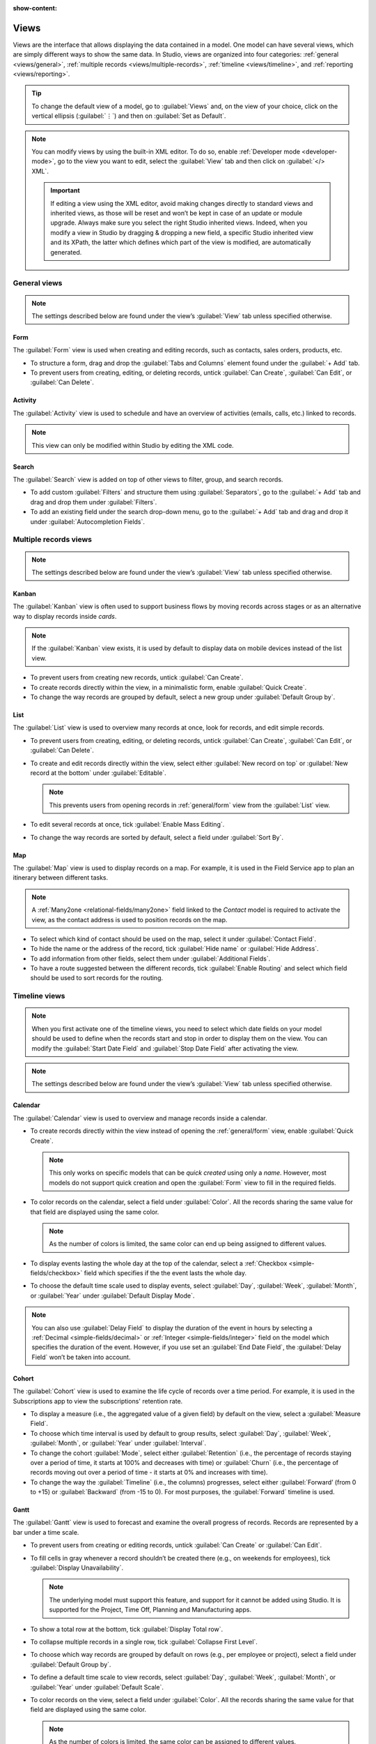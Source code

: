 :show-content:

.. _studio/views:

=====
Views
=====

Views are the interface that allows displaying the data contained in a model. One model can have
several views, which are simply different ways to show the same data. In Studio, views are organized
into four categories: :ref:`general <views/general>`, :ref:`multiple records
<views/multiple-records>`, :ref:`timeline <views/timeline>`, and :ref:`reporting <views/reporting>`.

.. tip::
   To change the default view of a model, go to :guilabel:`Views` and, on the view of your choice,
   click on the vertical ellipsis (:guilabel:`⋮`) and then on :guilabel:`Set as Default`.

.. note::
   You can modify views by using the built-in XML editor. To do so, enable :ref:`Developer mode
   <developer-mode>`, go to the view you want to edit, select the :guilabel:`View` tab and then
   click on :guilabel:`</> XML`.

   .. important::
      If editing a view using the XML editor, avoid making changes directly to standard views and
      inherited views, as those will be reset and won’t be kept in case of an update or module
      upgrade. Always make sure you select the right Studio inherited views. Indeed, when you modify
      a view in Studio by dragging & dropping a new field, a specific Studio inherited view and its
      XPath, the latter which defines which part of the view is modified, are automatically
      generated.

.. _views/general:

General views
=============

.. note::
   The settings described below are found under the view’s :guilabel:`View` tab unless specified
   otherwise.

.. _general/form:

Form
----

The :guilabel:`Form` view is used when creating and editing records, such as contacts, sales orders,
products, etc.

- To structure a form, drag and drop the :guilabel:`Tabs and Columns` element found under the
  :guilabel:`+ Add` tab.
- To prevent users from creating, editing, or deleting records, untick :guilabel:`Can Create`,
  :guilabel:`Can Edit`, or :guilabel:`Can Delete`.

.. _general/activity:

Activity
--------

The :guilabel:`Activity` view is used to schedule and have an overview of activities (emails, calls,
etc.) linked to records.

.. note::
   This view can only be modified within Studio by editing the XML code.

.. _general/search:

Search
------

The :guilabel:`Search` view is added on top of other views to filter, group, and search records.

- To add custom :guilabel:`Filters` and structure them using :guilabel:`Separators`, go to the
  :guilabel:`+ Add` tab and drag and drop them under :guilabel:`Filters`.
- To add an existing field under the search drop-down menu, go to the :guilabel:`+ Add` tab and drag
  and drop it under :guilabel:`Autocompletion Fields`.

.. _views/multiple-records:

Multiple records views
======================

.. note::
   The settings described below are found under the view’s :guilabel:`View` tab unless specified
   otherwise.

.. _multiple-records/kanban:

Kanban
------

The :guilabel:`Kanban` view is often used to support business flows by moving records across stages
or as an alternative way to display records inside *cards*.

.. note::
   If the :guilabel:`Kanban` view exists, it is used by default to display data on mobile devices instead of the list view.

- To prevent users from creating new records, untick :guilabel:`Can Create`.
- To create records directly within the view, in a minimalistic form, enable :guilabel:`Quick
  Create`.
- To change the way records are grouped by default, select a new group under :guilabel:`Default
  Group by`.

.. _multiple-records/list:

List
----

The :guilabel:`List` view is used to overview many records at once, look for records, and edit
simple records.

- To prevent users from creating, editing, or deleting records, untick :guilabel:`Can Create`,
  :guilabel:`Can Edit`, or :guilabel:`Can Delete`.
- To create and edit records directly within the view, select either :guilabel:`New record on top`
  or :guilabel:`New record at the bottom` under :guilabel:`Editable`.

  .. note::
     This prevents users from opening records in :ref:`general/form` view from the
     :guilabel:`List` view.

- To edit several records at once, tick :guilabel:`Enable Mass Editing`.
- To change the way records are sorted by default, select a field under :guilabel:`Sort By`.

.. _multiple-records/map:

Map
---

The :guilabel:`Map` view is used to display records on a map. For example, it is used in the Field
Service app to plan an itinerary between different tasks.

.. note::
   A :ref:`Many2one <relational-fields/many2one>` field linked to the *Contact* model is required to
   activate the view, as the contact address is used to position records on the map.

- To select which kind of contact should be used on the map, select it under :guilabel:`Contact
  Field`.
- To hide the name or the address of the record, tick :guilabel:`Hide name` or :guilabel:`Hide
  Address`.
- To add information from other fields, select them under :guilabel:`Additional Fields`.
- To have a route suggested between the different records, tick :guilabel:`Enable Routing` and
  select which field should be used to sort records for the routing.

.. _views/timeline:

Timeline views
==============

.. note::
   When you first activate one of the timeline views, you need to select which date fields on your
   model should be used to define when the records start and stop in order to display them on the
   view. You can modify the :guilabel:`Start Date Field` and :guilabel:`Stop Date Field` after
   activating the view.

.. note::
   The settings described below are found under the view’s :guilabel:`View` tab unless specified
   otherwise.

.. _timeline/calendar:

Calendar
--------

The :guilabel:`Calendar` view is used to overview and manage records inside a calendar.

- To create records directly within the view instead of opening the :ref:`general/form` view,
  enable :guilabel:`Quick Create`.

  .. note::
     This only works on specific models that can be *quick created* using only a *name*. However,
     most models do not support quick creation and open the :guilabel:`Form` view to fill in the
     required fields.

- To color records on the calendar, select a field under :guilabel:`Color`. All the records sharing
  the same value for that field are displayed using the same color.

  .. note::
     As the number of colors is limited, the same color can end up being assigned to different
     values.

- To display events lasting the whole day at the top of the calendar, select a :ref:`Checkbox
  <simple-fields/checkbox>` field which specifies if the the event lasts the whole day.

- To choose the default time scale used to display events, select :guilabel:`Day`, :guilabel:`Week`,
  :guilabel:`Month`, or :guilabel:`Year` under :guilabel:`Default Display Mode`.

.. note::
   You can also use :guilabel:`Delay Field` to display the duration of the event in hours by
   selecting a :ref:`Decimal <simple-fields/decimal>` or :ref:`Integer <simple-fields/integer>`
   field on the model which specifies the duration of the event. However, if you use set an
   :guilabel:`End Date Field`, the :guilabel:`Delay Field` won’t be taken into account.

.. _timeline/cohort:

Cohort
------

The :guilabel:`Cohort` view is used to examine the life cycle of records over a time period. For
example, it is used in the Subscriptions app to view the subscriptions' retention rate.

- To display a measure (i.e., the aggregated value of a given field) by default on the view, select
  a :guilabel:`Measure Field`.
- To choose which time interval is used by default to group results, select :guilabel:`Day`,
  :guilabel:`Week`, :guilabel:`Month`, or :guilabel:`Year` under :guilabel:`Interval`.
- To change the cohort :guilabel:`Mode`, select either :guilabel:`Retention` (i.e., the percentage
  of records   staying over a period of time, it starts at 100% and decreases with time) or
  :guilabel:`Churn` (i.e., the percentage of records moving out over a period of time - it starts at
  0% and increases with time).
- To change the way the :guilabel:`Timeline` (i.e., the columns) progresses, select either
  :guilabel:`Forward’ (from 0 to +15) or :guilabel:`Backward` (from -15 to 0). For most purposes,
  the :guilabel:`Forward` timeline is used.

.. _timeline/gantt:

Gantt
-----

The :guilabel:`Gantt` view is used to forecast and examine the overall progress of records. Records
are represented by a bar under a time scale.

- To prevent users from creating or editing records, untick :guilabel:`Can Create` or :guilabel:`Can
  Edit`.
- To fill cells in gray whenever a record shouldn’t be created there (e.g., on weekends for
  employees), tick :guilabel:`Display Unavailability`.

  .. note::
     The underlying model must support this feature, and support for it cannot be added using
     Studio. It is supported for the Project, Time Off, Planning and Manufacturing apps.

- To show a total row at the bottom, tick :guilabel:`Display Total row`.
- To collapse multiple records in a single row, tick :guilabel:`Collapse First Level`.
- To choose which way records are grouped by default on rows (e.g., per employee or project), select
  a field under :guilabel:`Default Group by`.
- To define a default time scale to view records, select :guilabel:`Day`, :guilabel:`Week`,
  :guilabel:`Month`, or :guilabel:`Year` under :guilabel:`Default Scale`.
- To color records on the view, select a field under :guilabel:`Color`. All the records sharing the
  same value for that field are displayed using the same color.

  .. note::
     As the number of colors is limited, the same color can be assigned to different values.

- To specify with which degree of precision each time scale should be divided by, select
  :guilabel:`Quarter Hour`, :guilabel:`Half Hour`, or :guilabel:`Hour` under :guilabel:`Day
  Precision`, :guilabel:`Half Day` or :guilabel:`Day` under :guilabel:`Week Precision`, and
  :guilabel:`Month Precision`.

.. _views/reporting:

Reporting views
===============

.. note::
   The settings described below are found under the view’s :guilabel:`View` tab unless specified
   otherwise.

.. _reporting/pivot:

Pivot
-----

The :guilabel:`Pivot` view is used to explore and analyze the data contained in records in an
interactive manner. It is especially useful to aggregate numeric data, create categories, and drill
down the data by expanding and collapsing different levels of data.

- To access all records whose data is aggregated under a cell, tick :guilabel:`Access records from
  cell`.
- To divide the data into different categories, select field(s) under :guilabel:`Column grouping`,
  :guilabel:`Row grouping - First level`, or :guilabel:`Row grouping - Second level`.
- To add different types of data to be measured using the view, select a field under
  :guilabel:`Measures`.
- To display a count of records that made up the aggregated data in a cell, tick :guilabel:`Display
  count`.

.. _reporting/graph:

Graph
-----

The :guilabel:`Graph` view is used to showcase data from records in a bar, line, or pie chart.

- To change the default chart, select :guilabel:`Bar`, :guilabel:`Line`, or :guilabel:`Pie` under
  :guilabel:`Type`.
- To choose a default data dimension (category), select a field under :guilabel:`First dimension`
  and, if needed, another under :guilabel:`Second dimension`.
- To select a default type of data to be measured using the view, select a field under
  :guilabel:`Measure`.
- *For Bar and Line charts only*: To sort the different data categories by their value, select
  :guilabel:`Ascending` (from lowest to highest value) or :guilabel:`Descending` (from highest to
  lowest) under :guilabel:`Sorting`.
- *For Bar and Pie charts only*: To access all records whose data is aggregated under a data
  category on the chart, tick :guilabel:`Access records from graph`.
- *For Bar charts only*: When using two data dimensions (categories), display the two columns on top
  of each other by default by ticking :guilabel:`Stacked graph`.

.. _reporting/dashboard:

Dashboard
---------

The :guilabel:`Dashboard` view is used to display multiple reporting views and key performance
indicators. Which elements are displayed on the view depend on the configuration of the other
reporting views.